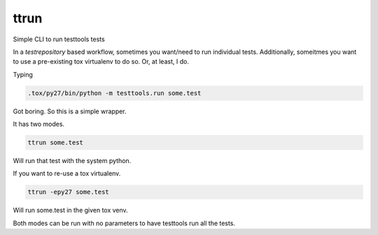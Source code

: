 =====
ttrun
=====

Simple CLI to run testtools tests

In a `testrepository` based workflow, sometimes you want/need to run individual
tests. Additionally, someitmes you want to use a pre-existing tox virtualenv
to do so. Or, at least, I do.

Typing

.. code-block:: bash

  .tox/py27/bin/python -m testtools.run some.test

Got boring. So this is a simple wrapper.

It has two modes.

.. code-block:: bash

  ttrun some.test

Will run that test with the system python.

If you want to re-use a tox virtualenv.

.. code-block:: bash

  ttrun -epy27 some.test

Will run some.test in the given tox venv.

Both modes can be run with no parameters to have testtools run all the tests.
